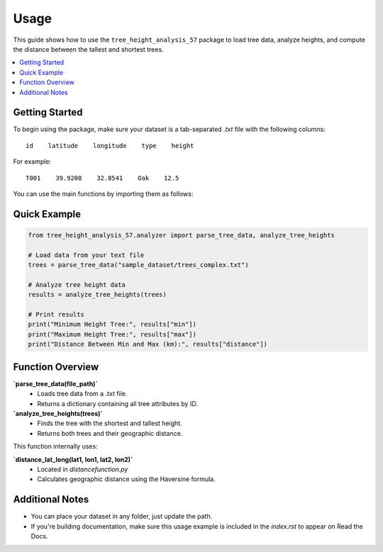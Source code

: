Usage
=====

This guide shows how to use the ``tree_height_analysis_57`` package to load tree data,
analyze heights, and compute the distance between the tallest and shortest trees.

.. contents::
   :local:
   :depth: 2


Getting Started
---------------

To begin using the package, make sure your dataset is a tab-separated `.txt` file
with the following columns:

::

    id    latitude    longitude    type    height

For example:

::

    T001    39.9208    32.8541    Oak    12.5

You can use the main functions by importing them as follows:


Quick Example
-------------

.. code-block:: python

    from tree_height_analysis_57.analyzer import parse_tree_data, analyze_tree_heights

    # Load data from your text file
    trees = parse_tree_data("sample_dataset/trees_complex.txt")

    # Analyze tree height data
    results = analyze_tree_heights(trees)

    # Print results
    print("Minimum Height Tree:", results["min"])
    print("Maximum Height Tree:", results["max"])
    print("Distance Between Min and Max (km):", results["distance"])


Function Overview
-----------------

**`parse_tree_data(file_path)`**
    - Loads tree data from a `.txt` file.
    - Returns a dictionary containing all tree attributes by ID.

**`analyze_tree_heights(trees)`**
    - Finds the tree with the shortest and tallest height.
    - Returns both trees and their geographic distance.

This function internally uses:

**`distance_lat_long(lat1, lon1, lat2, lon2)`**
    - Located in `distancefunction.py`
    - Calculates geographic distance using the Haversine formula.


Additional Notes
----------------

- You can place your dataset in any folder, just update the path.
- If you're building documentation, make sure this usage example is included in the `index.rst` to appear on Read the Docs.

